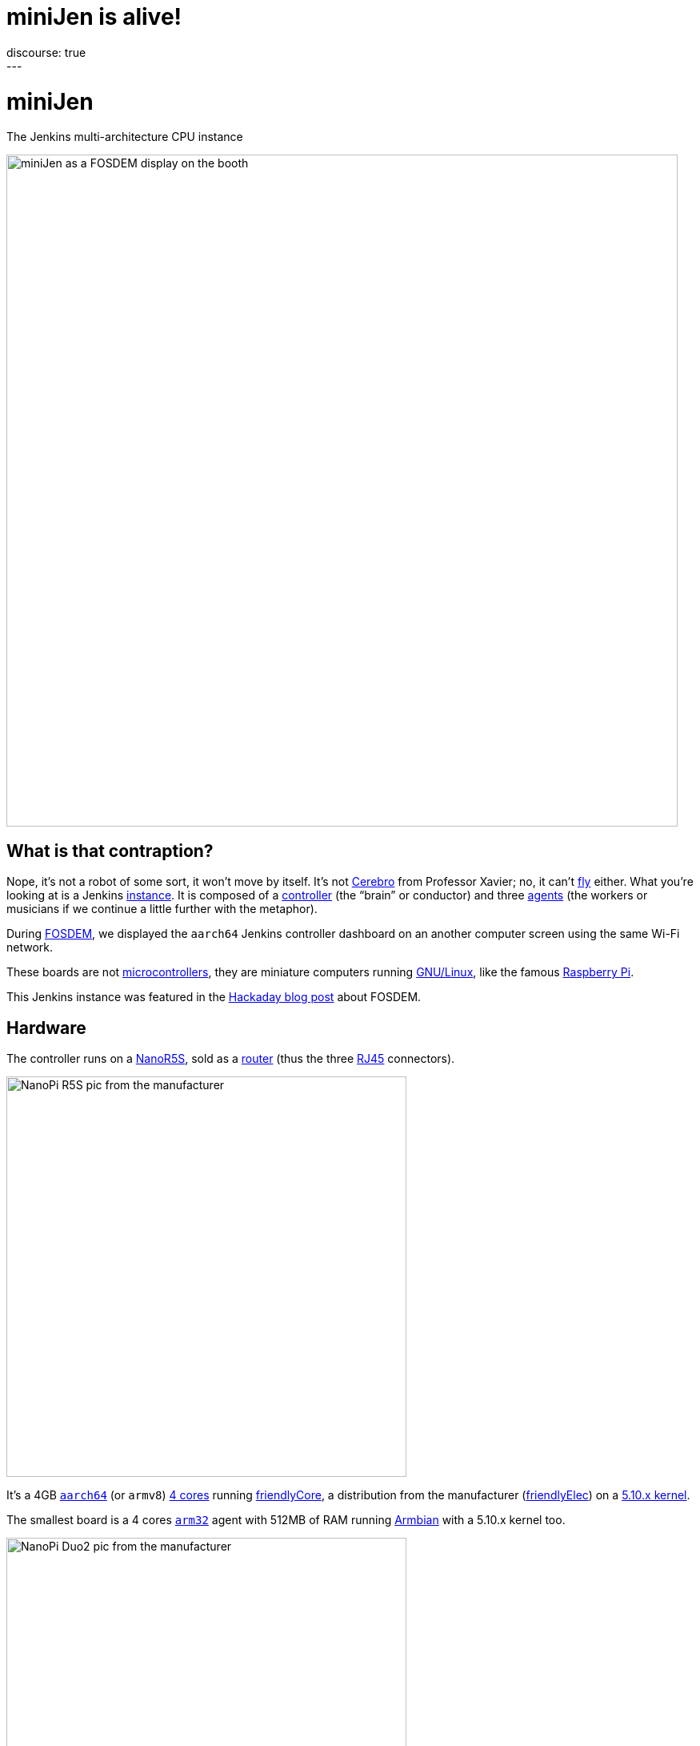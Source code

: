 = miniJen is alive!
:page-layout: blog
:page-tags: jenkins, miniJen, riscv, aarch64, arm32, fosdem
:page-author: gounthar
:page-opengraph: ../../images/images/post-images/2023/03/03/2023-03-03-miniJen-is-alive/image2.png
discourse: true
---

= miniJen

The Jenkins multi-architecture CPU instance

image::/images/images/post-images/2023/03/03/2023-03-03-miniJen-is-alive/fosdem_2023_booth_display.jpg[miniJen as a FOSDEM display on the booth,839]

== What is that contraption?

Nope, it's not a robot of some sort, it won't move by itself.
It's not https://en.wikipedia.org/wiki/Cerebro[Cerebro] from Professor Xavier; no, it can't https://all3dp.com/2/raspbery-pi-drone-simply-explained/[fly] either.
What you're looking at is a Jenkins link:/doc/#what-is-jenkins[instance].
It is composed of a link:/doc/book/using/using-agents/#using-jenkins-agents[controller] (the "`brain`" or conductor) and three link:/doc/book/using/using-agents/[agents] (the workers or musicians if we continue a little further with the metaphor).

During https://fosdem.org/2023/[FOSDEM], we displayed the `aarch64` Jenkins controller dashboard on an another computer screen using the same Wi-Fi network.

These boards are not https://en.wikipedia.org/wiki/Microcontroller[microcontrollers], they are miniature computers running https://en.wikipedia.org/wiki/Linux[GNU/Linux], like the famous https://en.wikipedia.org/wiki/Raspberry_Pi[Raspberry Pi].

This Jenkins instance was featured in the https://hackaday.com/2023/03/01/fosdem-2023-an-open-source-conference-literally/[Hackaday blog post] about FOSDEM.

== Hardware

The controller runs on a https://www.friendlyelec.com/index.php?route=product/product&product_id=287[NanoR5S], sold as a https://en.wikipedia.org/wiki/Router_(computing)[router] (thus the three https://en.wikipedia.org/wiki/Modular_connector#8P8C[RJ45] connectors).

image::/images/images/post-images/2023/03/03/2023-03-03-miniJen-is-alive/NanoPi_R5S-01B.png[NanoPi R5S pic from the manufacturer,500]

It's a 4GB https://en.wikipedia.org/wiki/AArch64[`aarch64`] (or `armv8`) https://wiki.friendlyelec.com/wiki/index.php/File:Rockchip_RK3568B2_Datasheet_V1.0.pdf[4 cores] running https://wiki.friendlyelec.com/wiki/index.php/FriendlyCore_(based_on_ubuntu-core_with_Qt)[friendlyCore], a distribution from the manufacturer (https://friendlyelec.com/[friendlyElec]) on a https://cdn.kernel.org/pub/linux/kernel/v5.x/ChangeLog-5.10[5.10.x kernel].

The smallest board is a 4 cores https://en.wikipedia.org/wiki/ARM_architecture_family#32-bit_architecture[`arm32`] agent with 512MB of RAM running https://en.wikipedia.org/wiki/Armbian[Armbian] with a 5.10.x kernel too.

image::/images/images/post-images/2023/03/03/2023-03-03-miniJen-is-alive/NanoPi_Duo2-2.png[NanoPi Duo2 pic from the manufacturer,500]

It's also a board coming from the https://friendlyelec.com/[friendlyElec] manufacturer, the https://www.friendlyelec.com/index.php?route=product/product&path=69&product_id=244&sort=p.price&order=ASC[NanoPi Duo2].

The pink board next to the `arm32` board is a https://en.wikipedia.org/wiki/RISC-V[`RISC-V`] board running https://forum.armbian.com/topic/21465-armbian-image-and-build-support-for-risc-v/[Armbian] with just 1 core, 1GB of RAM and a https://cdn.kernel.org/pub/linux/kernel/v6.x/ChangeLog-6.1[6.1.x kernel].

image::/images/images/post-images/2023/03/03/2023-03-03-miniJen-is-alive/mq-pro.png[MangoPi MQ-Pro pic from the manufacturer,500]

It's a MangoPi https://mangopi.org/mqpro[MQ-Pro] from https://mangopi.org/[MangoPi], one of the first `RISC-V` boards available.

The latest board just next to the `RISC-V` board with a slightly different shade of pink is an `aarch64` board also from https://mangopi.org/[MangoPi].

image::/images/images/post-images/2023/03/03/2023-03-03-miniJen-is-alive/mq-quad.png[MangoPi MQ-Quad pic from a taobao store,500,link=https://world.taobao.com/item/662901818090.htm]

It is a 4 cores agent with 1GB of RAM running a fork of Armbian with https://cdn.kernel.org/pub/linux/kernel/v5.x/ChangeLog-5.16[kernel 5.16.x].
It's a https://mangopi.org/mqquad[MangoPi MQ-Quad].

== Don't try to fool me, there are no cables between the boards!

The boards all have Wi-Fi, and they are all connected to the same Wi-Fi network, provided by a router or my phone, depending on the location.
You can spot their small Wi-Fi antennas hanging in the first pic, except for the router which has no integrated Wi-Fi (it uses a https://www.realtek.com/en/products/communications-network-ics/item/rtl8821cu[USB Wi-Fi dongle] you can see in the pic).
One day, the R5S controller will also be a router for miniJen, but for now, it's just a Jenkins controller.
How come the controller can contact and control the agents? We're not using IP addresses, but hostnames ending in `.local`, thanks to the https://en.wikipedia.org/wiki/Avahi_(software)[Avahi] daemon.

== What is that big box with cables?

image::/images/images/post-images/2023/03/03/2023-03-03-miniJen-is-alive/pine-power.png[PinePower powering very astemious boards picture courtesy of HackaDay's author https://hackaday.com/author/aryavoronova/[Arya Voronova],839]

These boards are powered thanks to a https://www.pine64.org/[Pine64] https://www.pine64.org/pinepowerdesktop/[power supply].
Most of the time, you can see they don't use much current.

== 3D printed parts

image::/images/images/post-images/2023/03/03/2023-03-03-miniJen-is-alive/round-booth-display-2023-02-02-transparent.png[The 3DDesign on the 2nd of February 2023,839]

The frame looks strange, I know. I wanted to use a torus because it's a cool-looking shape, and tentacles because it's even more cool-looking than a torus. +
It has been designed thanks to https://openscad.org/[openSCAD], an ... open-source https://en.wikipedia.org/wiki/Computer-aided_design[computer-aided design] tool & language (yes, there is such a thing as 3D Design as code), and printed at home on a https://eryone.com/fdm/show/1.html[printer] running an open-source firmware, https://marlinfw.org/[Marlin].

Should you want to replicate this at home, you can find the https://github.com/MerryKombo/3DDesign/tree/MQ-Pro/assets/Booth%20Display[source code] on my https://github.com/gounthar[GitHub].

== Genesis and near future

I have made a few https://www.youtube.com/@jeanquinze/streams[live streams] during the build of miniJen, and should do some more for the upcoming modifications.
I also have a few videos on the same https://www.youtube.com/@jeanquinze/featured[channel] about Jenkins and other boards, so don't hesitate to have a look.
